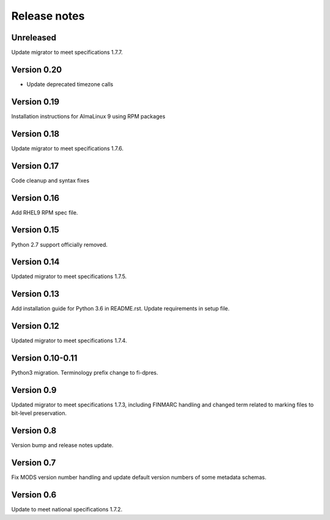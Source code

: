 Release notes
=============

Unreleased
----------

Update migrator to meet specifications 1.7.7.

Version 0.20
------------

- Update deprecated timezone calls

Version 0.19
-------------

Installation instructions for AlmaLinux 9 using RPM packages

Version 0.18
------------

Update migrator to meet specifications 1.7.6.

Version 0.17
------------

Code cleanup and syntax fixes

Version 0.16
------------

Add RHEL9 RPM spec file.

Version 0.15
------------

Python 2.7 support officially removed.

Version 0.14
------------

Updated migrator to meet specifications 1.7.5.

Version 0.13
------------

Add installation guide for Python 3.6 in README.rst.
Update requirements in setup file.

Version 0.12
------------

Updated migrator to meet specifications 1.7.4.

Version 0.10-0.11
-----------------

Python3 migration.
Terminology prefix change to fi-dpres.

Version 0.9
-----------

Updated migrator to meet specifications 1.7.3, including FINMARC handling and
changed term related to marking files to bit-level preservation.

Version 0.8
-----------

Version bump and release notes update.

Version 0.7
-----------

Fix MODS version number handling and update default version numbers of some
metadata schemas.

Version 0.6
-----------

Update to meet national specifications 1.7.2.
